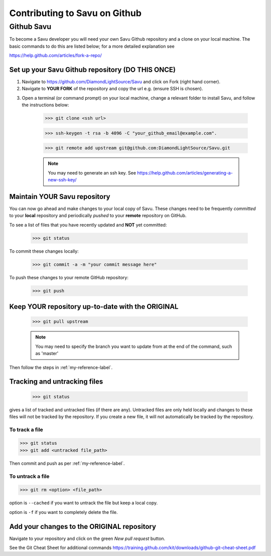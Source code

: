Contributing to Savu on Github
******************************

Github Savu
===========

To become a Savu developer you will need your own Savu Github repository and a clone on your local machine.  
The basic commands to do this are listed below; for a more detailed explanation see 

https://help.github.com/articles/fork-a-repo/

Set up your Savu Github repository (**DO THIS ONCE**)
-----------------------------------------------------

1. Navigate to https://github.com/DiamondLightSource/Savu and click on Fork (right hand corner).
2. Navigate to **YOUR FORK** of the repository and copy the url e.g. |A| (ensure SSH is chosen).

.. |A| image:: ../files_and_images/ssh_url.png

3. Open a terminal (or command prompt) on your local machine, change a relevant folder to install Savu, and follow the instructions below: 

    >>> git clone <ssh url>

    >>> ssh-keygen -t rsa -b 4096 -C "your_github_email@example.com".

    >>> git remote add upstream git@github.com:DiamondLightSource/Savu.git

    .. note:: You may need to generate an ssh key. See https://help.github.com/articles/generating-a-new-ssh-key/  




.. _my-reference-label:

Maintain **YOUR** Savu repository
---------------------------------
You can now go ahead and make changes to your local copy of Savu.  These changes need to be frequently *committed* to your **local** repository
and periodically *pushed* to your **remote** repository on GitHub.  

To see a list of files that you have recently updated and **NOT** yet committed:

    >>> git status

To commit these changes locally:

    >>> git commit -a -m "your commit message here" 

To push these changes to your remote GitHub repository:
   
    >>> git push



Keep **YOUR** repository up-to-date with the **ORIGINAL**
---------------------------------------------------------

    >>> git pull upstream

    .. note:: You may need to specify the branch you want to update from at the end of the command, such as 'master' 

Then follow the steps in :ref:`my-reference-label`.


Tracking and untracking files
-----------------------------

    >>> git status 

gives a list of tracked and untracked files (if there are any).  Untracked files are only held locally and changes to
these files will not be tracked by the repository.  If you create a new file, it will not automatically be tracked by
the repository. 


To track a file
^^^^^^^^^^^^^^^

>>> git status
>>> git add <untracked file_path>

Then commit and push as per :ref:`my-reference-label`.

To untrack a file
^^^^^^^^^^^^^^^^^

>>> git rm <option> <file_path>

option is ``--cached`` if you want to untrack the file but keep a local copy.  

option is ``-f`` if you want to completely delete the file.  


Add your changes to the **ORIGINAL** repository
-----------------------------------------------

Navigate to your repository and click on the green *New pull request* button.

See the Git Cheat Sheet for additional commands https://training.github.com/kit/downloads/github-git-cheat-sheet.pdf

